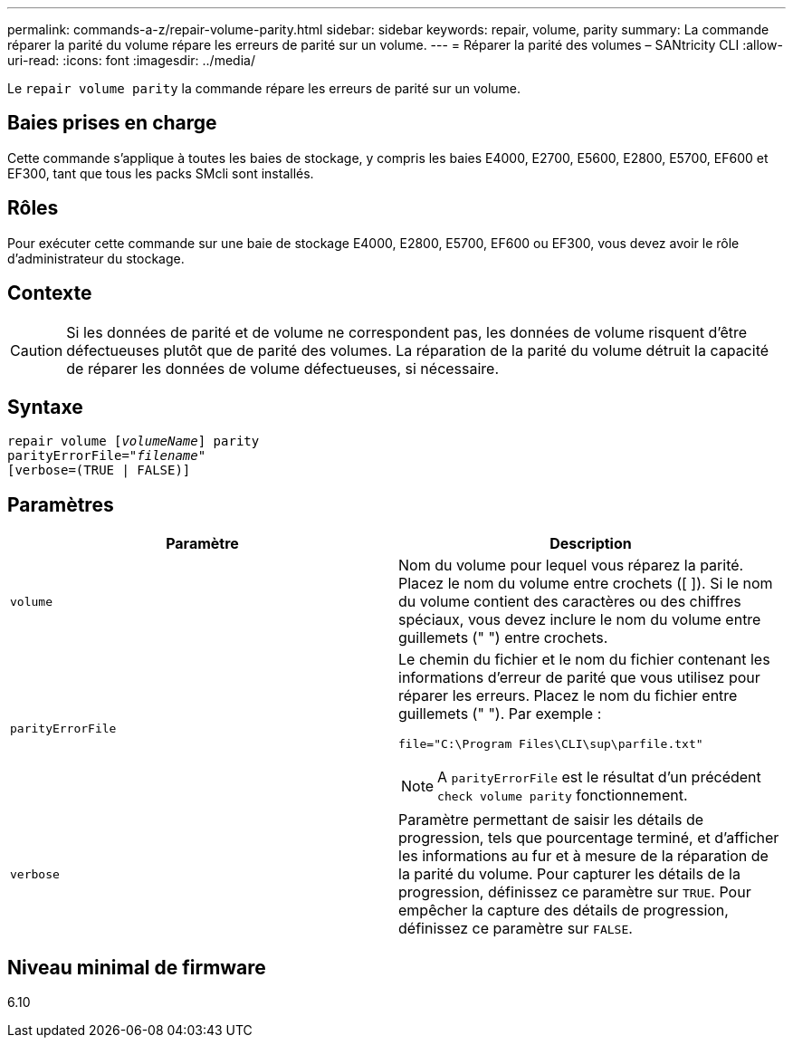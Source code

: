 ---
permalink: commands-a-z/repair-volume-parity.html 
sidebar: sidebar 
keywords: repair, volume, parity 
summary: La commande réparer la parité du volume répare les erreurs de parité sur un volume. 
---
= Réparer la parité des volumes – SANtricity CLI
:allow-uri-read: 
:icons: font
:imagesdir: ../media/


[role="lead"]
Le `repair volume parity` la commande répare les erreurs de parité sur un volume.



== Baies prises en charge

Cette commande s'applique à toutes les baies de stockage, y compris les baies E4000, E2700, E5600, E2800, E5700, EF600 et EF300, tant que tous les packs SMcli sont installés.



== Rôles

Pour exécuter cette commande sur une baie de stockage E4000, E2800, E5700, EF600 ou EF300, vous devez avoir le rôle d'administrateur du stockage.



== Contexte

[CAUTION]
====
Si les données de parité et de volume ne correspondent pas, les données de volume risquent d'être défectueuses plutôt que de parité des volumes. La réparation de la parité du volume détruit la capacité de réparer les données de volume défectueuses, si nécessaire.

====


== Syntaxe

[source, cli, subs="+macros"]
----
repair volume pass:quotes[[_volumeName_]] parity
parityErrorFile=pass:quotes[_"filename"_]
[verbose=(TRUE | FALSE)]
----


== Paramètres

|===
| Paramètre | Description 


 a| 
`volume`
 a| 
Nom du volume pour lequel vous réparez la parité. Placez le nom du volume entre crochets ([ ]). Si le nom du volume contient des caractères ou des chiffres spéciaux, vous devez inclure le nom du volume entre guillemets (" ") entre crochets.



 a| 
`parityErrorFile`
 a| 
Le chemin du fichier et le nom du fichier contenant les informations d'erreur de parité que vous utilisez pour réparer les erreurs. Placez le nom du fichier entre guillemets (" "). Par exemple :

`file="C:\Program Files\CLI\sup\parfile.txt"`

[NOTE]
====
A `parityErrorFile` est le résultat d'un précédent `check volume parity` fonctionnement.

====


 a| 
`verbose`
 a| 
Paramètre permettant de saisir les détails de progression, tels que pourcentage terminé, et d'afficher les informations au fur et à mesure de la réparation de la parité du volume. Pour capturer les détails de la progression, définissez ce paramètre sur `TRUE`. Pour empêcher la capture des détails de progression, définissez ce paramètre sur `FALSE`.

|===


== Niveau minimal de firmware

6.10

